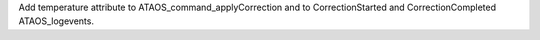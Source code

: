 Add temperature attribute to ATAOS_command_applyCorrection and to CorrectionStarted and CorrectionCompleted ATAOS_logevents.
